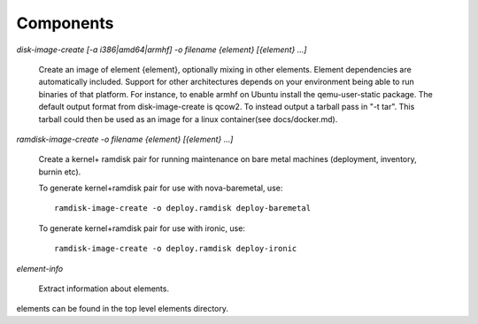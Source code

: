 Components
==========

`disk-image-create [-a i386|amd64|armhf] -o filename {element} [{element} ...]`

    Create an image of element {element}, optionally mixing in other elements.
    Element dependencies are automatically included. Support for other
    architectures depends on your environment being able to run binaries of
    that platform. For instance, to enable armhf on Ubuntu install the
    qemu-user-static package. The default output format from disk-image-create
    is qcow2. To instead output a tarball pass in "-t tar". This tarball could
    then be used as an image for a linux container(see docs/docker.md).

`ramdisk-image-create -o filename {element} [{element} ...]`

    Create a kernel+ ramdisk pair for running maintenance on bare metal
    machines (deployment, inventory, burnin etc).

    To generate kernel+ramdisk pair for use with nova-baremetal, use::

        ramdisk-image-create -o deploy.ramdisk deploy-baremetal

    To generate kernel+ramdisk pair for use with ironic, use::

        ramdisk-image-create -o deploy.ramdisk deploy-ironic


`element-info`

    Extract information about elements.

elements can be found in the top level elements directory.
